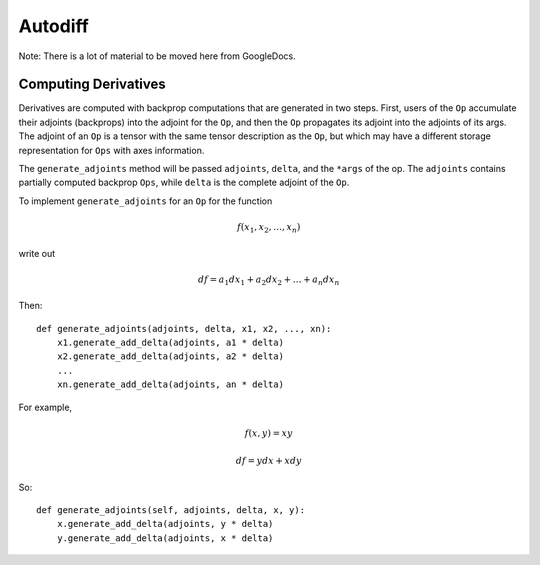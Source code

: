 .. ---------------------------------------------------------------------------
.. Copyright 2016 Nervana Systems Inc.
.. Licensed under the Apache License, Version 2.0 (the "License");
.. you may not use this file except in compliance with the License.
.. You may obtain a copy of the License at
..
..      http://www.apache.org/licenses/LICENSE-2.0
..
.. Unless required by applicable law or agreed to in writing, software
.. distributed under the License is distributed on an "AS IS" BASIS,
.. WITHOUT WARRANTIES OR CONDITIONS OF ANY KIND, either express or implied.
.. See the License for the specific language governing permissions and
.. limitations under the License.
.. ---------------------------------------------------------------------------

Autodiff
********

Note: There is a lot of material to be moved here from GoogleDocs.

Computing Derivatives
=====================

Derivatives are computed with backprop computations that are generated in two steps.  First, users of the ``Op`` accumulate their adjoints (backprops) into the adjoint for the ``Op``, and then the ``Op`` propagates its adjoint into the adjoints of its args.  The adjoint of an ``Op`` is a tensor with the same tensor description as the ``Op``, but which may have a different storage representation for ``Ops`` with axes information.

The ``generate_adjoints`` method will be passed ``adjoints``, ``delta``, and the ``*args`` of the op.
The ``adjoints`` contains
partially computed backprop ``Ops``, while ``delta`` is the complete adjoint of the ``Op``.

To implement ``generate_adjoints`` for an ``Op`` for the function

.. math:: f(x_1, x_2, \ldots, x_n)

write out

.. math:: df = a_1 dx_1 + a_2 dx_2 + \ldots + a_n dx_n

Then::

    def generate_adjoints(adjoints, delta, x1, x2, ..., xn):
        x1.generate_add_delta(adjoints, a1 * delta)
        x2.generate_add_delta(adjoints, a2 * delta)
        ...
        xn.generate_add_delta(adjoints, an * delta)


For example,

.. math:: f(x,y) = xy

    df = y dx + x dy

So::

    def generate_adjoints(self, adjoints, delta, x, y):
        x.generate_add_delta(adjoints, y * delta)
        y.generate_add_delta(adjoints, x * delta)

